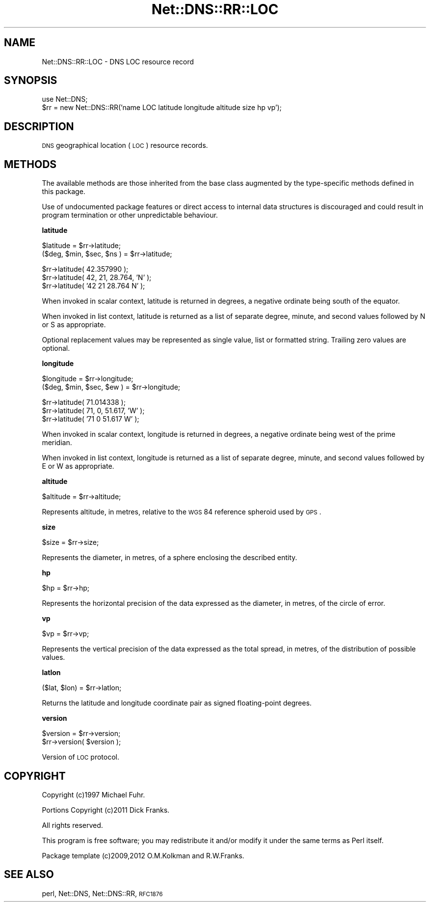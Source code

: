 .\" Automatically generated by Pod::Man v1.37, Pod::Parser v1.35
.\"
.\" Standard preamble:
.\" ========================================================================
.de Sh \" Subsection heading
.br
.if t .Sp
.ne 5
.PP
\fB\\$1\fR
.PP
..
.de Sp \" Vertical space (when we can't use .PP)
.if t .sp .5v
.if n .sp
..
.de Vb \" Begin verbatim text
.ft CW
.nf
.ne \\$1
..
.de Ve \" End verbatim text
.ft R
.fi
..
.\" Set up some character translations and predefined strings.  \*(-- will
.\" give an unbreakable dash, \*(PI will give pi, \*(L" will give a left
.\" double quote, and \*(R" will give a right double quote.  | will give a
.\" real vertical bar.  \*(C+ will give a nicer C++.  Capital omega is used to
.\" do unbreakable dashes and therefore won't be available.  \*(C` and \*(C'
.\" expand to `' in nroff, nothing in troff, for use with C<>.
.tr \(*W-|\(bv\*(Tr
.ds C+ C\v'-.1v'\h'-1p'\s-2+\h'-1p'+\s0\v'.1v'\h'-1p'
.ie n \{\
.    ds -- \(*W-
.    ds PI pi
.    if (\n(.H=4u)&(1m=24u) .ds -- \(*W\h'-12u'\(*W\h'-12u'-\" diablo 10 pitch
.    if (\n(.H=4u)&(1m=20u) .ds -- \(*W\h'-12u'\(*W\h'-8u'-\"  diablo 12 pitch
.    ds L" ""
.    ds R" ""
.    ds C` ""
.    ds C' ""
'br\}
.el\{\
.    ds -- \|\(em\|
.    ds PI \(*p
.    ds L" ``
.    ds R" ''
'br\}
.\"
.\" If the F register is turned on, we'll generate index entries on stderr for
.\" titles (.TH), headers (.SH), subsections (.Sh), items (.Ip), and index
.\" entries marked with X<> in POD.  Of course, you'll have to process the
.\" output yourself in some meaningful fashion.
.if \nF \{\
.    de IX
.    tm Index:\\$1\t\\n%\t"\\$2"
..
.    nr % 0
.    rr F
.\}
.\"
.\" For nroff, turn off justification.  Always turn off hyphenation; it makes
.\" way too many mistakes in technical documents.
.hy 0
.if n .na
.\"
.\" Accent mark definitions (@(#)ms.acc 1.5 88/02/08 SMI; from UCB 4.2).
.\" Fear.  Run.  Save yourself.  No user-serviceable parts.
.    \" fudge factors for nroff and troff
.if n \{\
.    ds #H 0
.    ds #V .8m
.    ds #F .3m
.    ds #[ \f1
.    ds #] \fP
.\}
.if t \{\
.    ds #H ((1u-(\\\\n(.fu%2u))*.13m)
.    ds #V .6m
.    ds #F 0
.    ds #[ \&
.    ds #] \&
.\}
.    \" simple accents for nroff and troff
.if n \{\
.    ds ' \&
.    ds ` \&
.    ds ^ \&
.    ds , \&
.    ds ~ ~
.    ds /
.\}
.if t \{\
.    ds ' \\k:\h'-(\\n(.wu*8/10-\*(#H)'\'\h"|\\n:u"
.    ds ` \\k:\h'-(\\n(.wu*8/10-\*(#H)'\`\h'|\\n:u'
.    ds ^ \\k:\h'-(\\n(.wu*10/11-\*(#H)'^\h'|\\n:u'
.    ds , \\k:\h'-(\\n(.wu*8/10)',\h'|\\n:u'
.    ds ~ \\k:\h'-(\\n(.wu-\*(#H-.1m)'~\h'|\\n:u'
.    ds / \\k:\h'-(\\n(.wu*8/10-\*(#H)'\z\(sl\h'|\\n:u'
.\}
.    \" troff and (daisy-wheel) nroff accents
.ds : \\k:\h'-(\\n(.wu*8/10-\*(#H+.1m+\*(#F)'\v'-\*(#V'\z.\h'.2m+\*(#F'.\h'|\\n:u'\v'\*(#V'
.ds 8 \h'\*(#H'\(*b\h'-\*(#H'
.ds o \\k:\h'-(\\n(.wu+\w'\(de'u-\*(#H)/2u'\v'-.3n'\*(#[\z\(de\v'.3n'\h'|\\n:u'\*(#]
.ds d- \h'\*(#H'\(pd\h'-\w'~'u'\v'-.25m'\f2\(hy\fP\v'.25m'\h'-\*(#H'
.ds D- D\\k:\h'-\w'D'u'\v'-.11m'\z\(hy\v'.11m'\h'|\\n:u'
.ds th \*(#[\v'.3m'\s+1I\s-1\v'-.3m'\h'-(\w'I'u*2/3)'\s-1o\s+1\*(#]
.ds Th \*(#[\s+2I\s-2\h'-\w'I'u*3/5'\v'-.3m'o\v'.3m'\*(#]
.ds ae a\h'-(\w'a'u*4/10)'e
.ds Ae A\h'-(\w'A'u*4/10)'E
.    \" corrections for vroff
.if v .ds ~ \\k:\h'-(\\n(.wu*9/10-\*(#H)'\s-2\u~\d\s+2\h'|\\n:u'
.if v .ds ^ \\k:\h'-(\\n(.wu*10/11-\*(#H)'\v'-.4m'^\v'.4m'\h'|\\n:u'
.    \" for low resolution devices (crt and lpr)
.if \n(.H>23 .if \n(.V>19 \
\{\
.    ds : e
.    ds 8 ss
.    ds o a
.    ds d- d\h'-1'\(ga
.    ds D- D\h'-1'\(hy
.    ds th \o'bp'
.    ds Th \o'LP'
.    ds ae ae
.    ds Ae AE
.\}
.rm #[ #] #H #V #F C
.\" ========================================================================
.\"
.IX Title "Net::DNS::RR::LOC 3"
.TH Net::DNS::RR::LOC 3 "2014-05-08" "perl v5.8.9" "User Contributed Perl Documentation"
.SH "NAME"
Net::DNS::RR::LOC \- DNS LOC resource record
.SH "SYNOPSIS"
.IX Header "SYNOPSIS"
.Vb 2
\&    use Net::DNS;
\&    $rr = new Net::DNS::RR('name LOC latitude longitude altitude size hp vp');
.Ve
.SH "DESCRIPTION"
.IX Header "DESCRIPTION"
\&\s-1DNS\s0 geographical location (\s-1LOC\s0) resource records.
.SH "METHODS"
.IX Header "METHODS"
The available methods are those inherited from the base class augmented
by the type-specific methods defined in this package.
.PP
Use of undocumented package features or direct access to internal data
structures is discouraged and could result in program termination or
other unpredictable behaviour.
.Sh "latitude"
.IX Subsection "latitude"
.Vb 2
\&    $latitude = $rr->latitude;
\&    ($deg, $min, $sec, $ns ) = $rr->latitude;
.Ve
.PP
.Vb 3
\&    $rr->latitude( 42.357990 );
\&    $rr->latitude( 42, 21, 28.764, 'N' );
\&    $rr->latitude( '42 21 28.764 N' );
.Ve
.PP
When invoked in scalar context, latitude is returned in degrees,
a negative ordinate being south of the equator.
.PP
When invoked in list context, latitude is returned as a list of
separate degree, minute, and second values followed by N or S
as appropriate.
.PP
Optional replacement values may be represented as single value, list
or formatted string. Trailing zero values are optional.
.Sh "longitude"
.IX Subsection "longitude"
.Vb 2
\&    $longitude = $rr->longitude;
\&    ($deg, $min, $sec, $ew ) = $rr->longitude;
.Ve
.PP
.Vb 3
\&    $rr->latitude( 71.014338 );
\&    $rr->latitude( 71, 0, 51.617, 'W' );
\&    $rr->latitude( '71 0 51.617 W' );
.Ve
.PP
When invoked in scalar context, longitude is returned in degrees,
a negative ordinate being west of the prime meridian.
.PP
When invoked in list context, longitude is returned as a list of
separate degree, minute, and second values followed by E or W
as appropriate.
.Sh "altitude"
.IX Subsection "altitude"
.Vb 1
\&    $altitude = $rr->altitude;
.Ve
.PP
Represents altitude, in metres, relative to the \s-1WGS\s0 84 reference
spheroid used by \s-1GPS\s0.
.Sh "size"
.IX Subsection "size"
.Vb 1
\&    $size = $rr->size;
.Ve
.PP
Represents the diameter, in metres, of a sphere enclosing the
described entity.
.Sh "hp"
.IX Subsection "hp"
.Vb 1
\&    $hp = $rr->hp;
.Ve
.PP
Represents the horizontal precision of the data expressed as the
diameter, in metres, of the circle of error.
.Sh "vp"
.IX Subsection "vp"
.Vb 1
\&    $vp = $rr->vp;
.Ve
.PP
Represents the vertical precision of the data expressed as the
total spread, in metres, of the distribution of possible values.
.Sh "latlon"
.IX Subsection "latlon"
.Vb 1
\&    ($lat, $lon) = $rr->latlon;
.Ve
.PP
Returns the latitude and longitude coordinate pair as
signed floating-point degrees.
.Sh "version"
.IX Subsection "version"
.Vb 2
\&    $version = $rr->version;
\&    $rr->version( $version );
.Ve
.PP
Version of \s-1LOC\s0 protocol.
.SH "COPYRIGHT"
.IX Header "COPYRIGHT"
Copyright (c)1997 Michael Fuhr. 
.PP
Portions Copyright (c)2011 Dick Franks. 
.PP
All rights reserved.
.PP
This program is free software; you may redistribute it and/or
modify it under the same terms as Perl itself.
.PP
Package template (c)2009,2012 O.M.Kolkman and R.W.Franks.
.SH "SEE ALSO"
.IX Header "SEE ALSO"
perl, Net::DNS, Net::DNS::RR, \s-1RFC1876\s0
